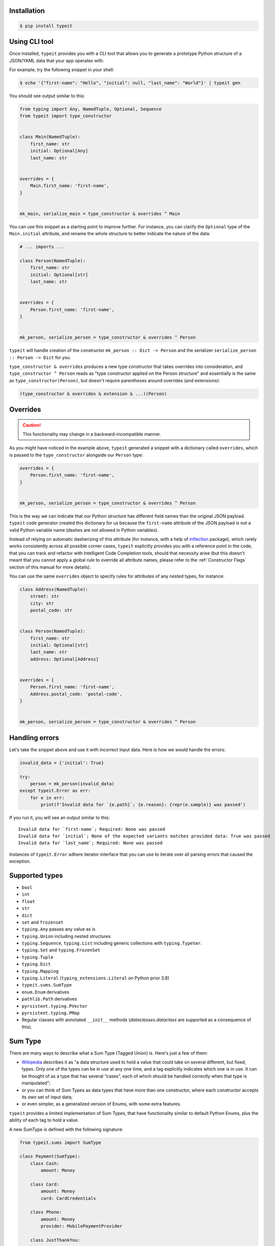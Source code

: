 Installation
------------

.. code-block:: bash

    $ pip install typeit


Using CLI tool
--------------

Once installed, ``typeit`` provides you with a CLI tool that allows you to generate a prototype
Python structure of a JSON/YAML data that your app operates with.

For example, try the following snippet in your shell:

.. code-block:: bash

    $ echo '{"first-name": "Hello", "initial": null, "last_name": "World"}' | typeit gen


You should see output similar to this:

.. code-block:: python

    from typing import Any, NamedTuple, Optional, Sequence
    from typeit import type_constructor


    class Main(NamedTuple):
        first_name: str
        initial: Optional[Any]
        last_name: str


    overrides = {
        Main.first_name: 'first-name',
    }


    mk_main, serialize_main = type_constructor & overrides ^ Main


You can use this snippet as a starting point to improve further.
For instance, you can clarify the ``Optional`` type of the ``Main.initial`` attribute,
and rename the whole structure to better indicate the nature of the data:

.. code-block:: python

    # ... imports ...

    class Person(NamedTuple):
        first_name: str
        initial: Optional[str]
        last_name: str


    overrides = {
        Person.first_name: 'first-name',
    }


    mk_person, serialize_person = type_constructor & overrides ^ Person


``typeit`` will handle creation of the constructor ``mk_person :: Dict -> Person`` and the serializer
``serialize_person :: Person -> Dict`` for you.

``type_constructor & overrides`` produces a new type constructor that takes overrides into consideration,
and ``type_constructor ^ Person`` reads as "type constructor applied on the Person structure" and essentially
is the same as ``type_constructor(Person)``, but doesn't require parentheses around overrides (and extensions):

.. code-block:: python

    (type_constructor & overrides & extension & ...)(Person)


Overrides
---------

.. CAUTION::

    This functionality may change in a backward-incompatible manner.


As you might have noticed in the example above, ``typeit`` generated a snippet with
a dictionary called ``overrides``, which is passed to the ``type_constructor`` alongside
our ``Person`` type:

.. code-block:: python

    overrides = {
        Person.first_name: 'first-name',
    }


    mk_person, serialize_person = type_constructor & overrides ^ Person


This is the way we can indicate that our Python structure has different field
names than the original JSON payload. ``typeit`` code generator created this
dictionary for us because the ``first-name`` attribute of the JSON payload is
not a valid Python variable name (dashes are not allowed in Python variables).

Instead of relying on automatic dasherizing of this attribute (for instance, with a help of
`inflection <https://inflection.readthedocs.io/en/latest/>`_ package), which rarely works
consistently across all possible corner cases, ``typeit`` explicitly
provides you with a reference point in the code, that you can track and refactor with
Intelligent Code Completion tools, should that necessity arise (but this doesn't meant that
you cannot apply a global rule to override all attribute names,
please refer to the :ref:`Constructor Flags` section of this manual for more details).

You can use the same ``overrides`` object to specify rules for attributes of
any nested types, for instance:

.. code-block:: python

    class Address(NamedTuple):
        street: str
        city: str
        postal_code: str


    class Person(NamedTuple):
        first_name: str
        initial: Optional[str]
        last_name: str
        address: Optional[Address]


    overrides = {
        Person.first_name: 'first-name',
        Address.postal_code: 'postal-code',
    }


    mk_person, serialize_person = type_constructor & overrides ^ Person


Handling errors
---------------

Let's take the snippet above and use it with incorrect input data. Here is how we would
handle the errors:

.. code-block:: python

    invalid_data = {'initial': True}

    try:
        person = mk_person(invalid_data)
    except typeit.Error as err:
        for e in err:
            print(f'Invalid data for `{e.path}`; {e.reason}: {repr(e.sample)} was passed')

If you run it, you will see an output similar to this::

    Invalid data for `first-name`; Required: None was passed
    Invalid data for `initial`; None of the expected variants matches provided data: True was passed
    Invalid data for `last_name`; Required: None was passed

Instances of ``typeit.Error`` adhere iterator interface that you can use to iterate over all
parsing errors that caused the exception.


Supported types
---------------

* ``bool``
* ``int``
* ``float``
* ``str``
* ``dict``
* ``set`` and ``frozenset``
* ``typing.Any`` passes any value as is
* ``typing.Union`` including nested structures
* ``typing.Sequence``, ``typing.List`` including generic collections with ``typing.TypeVar``.
* ``typing.Set`` and ``typing.FrozenSet``
* ``typing.Tuple``
* ``typing.Dict``
* ``typing.Mapping``
* ``typing.Literal`` (``typing_extensions.Literal`` on Python prior 3.8)
* ``typeit.sums.SumType``
* ``enum.Enum`` derivatives
* ``pathlib.Path`` derivatives
* ``pyrsistent.typing.PVector``
* ``pyrsistent.typing.PMap``
* Regular classes with annotated ``__init__`` methods (`dataclasses.dataclass` are supported as a consequence of this).


Sum Type
--------

There are many ways to describe what a Sum Type (Tagged Union) is. Here's just a few of them:

* `Wikipedia <https://en.wikipedia.org/wiki/Tagged_union>`_ describes it as "a data structure used
  to hold a value that could take on several different, but fixed, types.
  Only one of the types can be in use at any one time, and a tag explicitly indicates which one
  is in use. It can be thought of as a type that has several “cases”, each of which should be handled
  correctly when that type is manipulated";

* or you can think of Sum Types as data types that have more than one constructor, where each constructor
  accepts its own set of input data;

* or even simpler, as a generalized version of Enums, with some extra features.

``typeit`` provides a limited implementation of Sum Types, that have functionality similar to default Python Enums,
plus the ability of each tag to hold a value.

A new SumType is defined with the following signature:

.. code-block:: python

    from typeit.sums import SumType

    class Payment(SumType):
        class Cash:
            amount: Money

        class Card:
            amount: Money
            card: CardCredentials

        class Phone:
            amount: Money
            provider: MobilePaymentProvider

        class JustThankYou:
            pass


``Payment`` is a new Tagged Union (which is another name for a Sum Type, remember), that consists
of four distinct possibilities: ``Cash``, ``Card``, ``Phone``, and ``JustThankYou``.
These possibilities are called tags (or variants, or constructors) of ``Payment``.
In other words, any instance of ``Payment`` is either ``Cash`` or ``Card`` or ``Phone`` or ``JustThankYou``,
and is never two or more of them at the same time.

Now, let's observe the properties of this new type:

.. code-block:: python

    >>> adam_paid = Payment.Cash(amount=Money('USD', 10))
    >>> jane_paid = Payment.Card(amount=Money('GBP', 8),
    ...                          card=CardCredentials(number='1234 5678 9012 3456',
    ...                                               holder='Jane Austen',
    ...                                               validity='12/24',
    ...                                               secret='***'))
    >>> fred_paid = Payment.JustThankYou()
    >>>
    >>> assert type(adam_paid) is type(jane_paid) is type(fred_paid) is Payment
    >>>
    >>> assert isinstance(adam_paid, Payment)
    >>> assert isinstance(jane_paid, Payment)
    >>> assert isinstance(fred_paid, Payment)
    >>>
    >>> assert isinstance(adam_paid, Payment.Cash)
    >>> assert isinstance(jane_paid, Payment.Card)
    >>> assert isinstance(fred_paid, Payment.JustThankYou)
    >>>
    >>> assert not isinstance(adam_paid, Payment.Card)
    >>> assert not isinstance(adam_paid, Payment.JustThankYou)
    >>>
    >>> assert not isinstance(jane_paid, Payment.Cash)
    >>> assert not isinstance(jane_paid, Payment.JustThankYou)
    >>>
    >>> assert not isinstance(fred_paid, Payment.Cash)
    >>> assert not isinstance(fred_paid, Payment.Card)
    >>>
    >>> assert not isinstance(adam_paid, Payment.Phone)
    >>> assert not isinstance(jane_paid, Payment.Phone)
    >>> assert not isinstance(fred_paid, Payment.Phone)
    >>>
    >>> assert Payment('Phone') is Payment.Phone
    >>> assert Payment('phone') is Payment.Phone
    >>> assert Payment(Payment.Phone) is Payment.Phone
    >>>
    >>> paid = Payment(adam_paid)
    >>> assert paid is adam_paid


As you can see, every variant constructs an instance of the same type ``Payment``,
and yet, every instance is identified with its own tag. You can use this tag to branch
your business logic, like in a function below:

.. code-block:: python

    def notify_restaurant_owner(channel: Broadcaster, payment: Payment):
        if isinstance(payment, Payment.JustThankYou):
            channel.push(f'A customer said Big Thank You!')
        else:  # Cash, Card, Phone instances have the `payment.amount` attribute
            channel.push(f'A customer left {payment.amount}!')


And, of course, you can use Sum Types in signatures of your serializable data:

.. code-block:: python

    from typing import NamedTuple, Sequence
    from typeit import type_constructor

    class Payments(NamedTuple):
        latest: Sequence[Payment]

    mk_payments, serialize_payments = type_constructor ^ Payments

    json_ready = serialize_payments(Payments(latest=[adam_paid, jane_paid, fred_paid]))
    payments = mk_payments(json_ready)


.. _Constructor Flags:

Constructor Flags
-----------------

Constructor flags allow you to define global overrides that affect all structures (toplevel and nested) in a uniform fashion.

``typeit.flags.GLOBAL_NAME_OVERRIDE`` -
useful when you want to globally modify output field names from pythonic `snake_style` to another naming convention
scheme (`camelCase`, `dasherized-names`, etc). Here's a few examples:

.. code-block:: python

    import inflection

    class FoldedData(NamedTuple):
        field_three: str

    class Data(NamedTuple):
        field_one: str
        field_two: FoldedData

    constructor, to_serializable = type_constructor & GLOBAL_NAME_OVERRIDE(inflection.camelize) ^ Data

    data = Data(field_one='one',
                field_two=FoldedData(field_three='three'))

    serialized = to_serializable(data)


the `serialized` dictionary will look like

.. code-block:: python

    {
        'FieldOne': 'one',
        'FieldTwo': {
            'FieldThree': 'three'
        }
    }


``typeit.flags.NON_STRICT_PRIMITIVES`` -
disables strict checking of primitive types. With this flag, a type constructor for a structure
with a ``x: int`` attribute annotation would allow input values of ``x`` to be strings that could be parsed
as integer numbers. Without this flag, the type constructor will reject those values. The same rule is applicable
to combinations of floats, ints, and bools:

.. code-block:: python

    construct, deconstruct = type_constructor ^ int
    nonstrict_construct, nonstrict_deconstruct = type_constructor & NON_STRICT_PRIMITIVES ^ int

    construct('1')            # raises typeit.Error
    construct(1)              # OK
    nonstrict_construct('1')  # OK
    nonstrict_construct(1)    # OK


``typeit.flags.SUM_TYPE_DICT`` - switches the way SumType is parsed and serialized. By default,
SumType is represented as a tuple of ``(<tag>, <payload>)`` in a serialized form. With this flag,
it will be represented and parsed from a dictionary:

.. code-block:: python

    {
        <TAG_KEY>: <tag>,
        <payload>
    }

i.e. the tag and the payload attributes will be merged into a single mapping, where
``<TAG_KEY>`` is the key by which the ``<tag>`` could be retrieved and set while
parsing and serializing. The default value for ``TAG_KEY`` is ``type``, but you can
override it with the following syntax:


.. code-block:: python

    # Use "_type" as the key by which SumType's tag can be found in the mapping
    mk_sum, serialize_sum = type_constructor & SUM_TYPE_DICT('_type') ^ int


Here's an example how this flag changes the behaviour of the parser:

.. code-block:: python

    >>> class Payment(typeit.sums.SumType):
    ...    class Cash:
    ...        amount: str
    ...    class Card:
    ...        number: str
    ...        amount: str
    ...
    >>> _, serialize_std_payment = typeit.type_constructor ^ Payment
    >>> _, serialize_dict_payment = typeit.type_constructor & typeit.flags.SUM_TYPE_DICT ^ Payment
    >>> _, serialize_dict_v2_payment = typeit.type_constructor & typeit.flags.SUM_TYPE_DICT('$type') ^ Payment
    >>>
    >>> payment = Payment.Card(number='1111 1111 1111 1111', amount='10')
    >>>
    >>> print(serialize_std_payment(payment))
    ('card', {'number': '1111 1111 1111 1111', 'amount': '10'})

    >>> print(serialize_dict_payment(payment))
    {'type': 'card', 'number': '1111 1111 1111 1111', 'amount': '10'}

    >>> print(serialize_dict_v2_payment(payment))
    {'$type': 'card', 'number': '1111 1111 1111 1111', 'amount': '10'}



Extensions
----------

See a cookbook for :ref:`Cookbook`.

